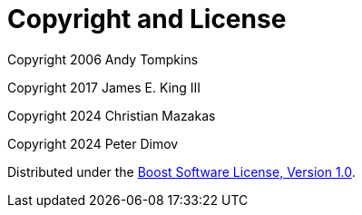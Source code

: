 [#copyright]
= Copyright and License

:idprefix: copyright_

Copyright 2006 Andy Tompkins

Copyright 2017 James E. King III

Copyright 2024 Christian Mazakas

Copyright 2024 Peter Dimov

Distributed under the http://www.boost.org/LICENSE_1_0.txt[Boost Software License, Version 1.0].
